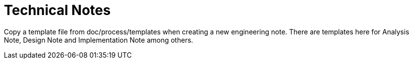 = Technical Notes

Copy a template file from doc/process/templates when creating a new
engineering note.  There are templates here for Analysis Note, Design
Note and Implementation Note among others.

